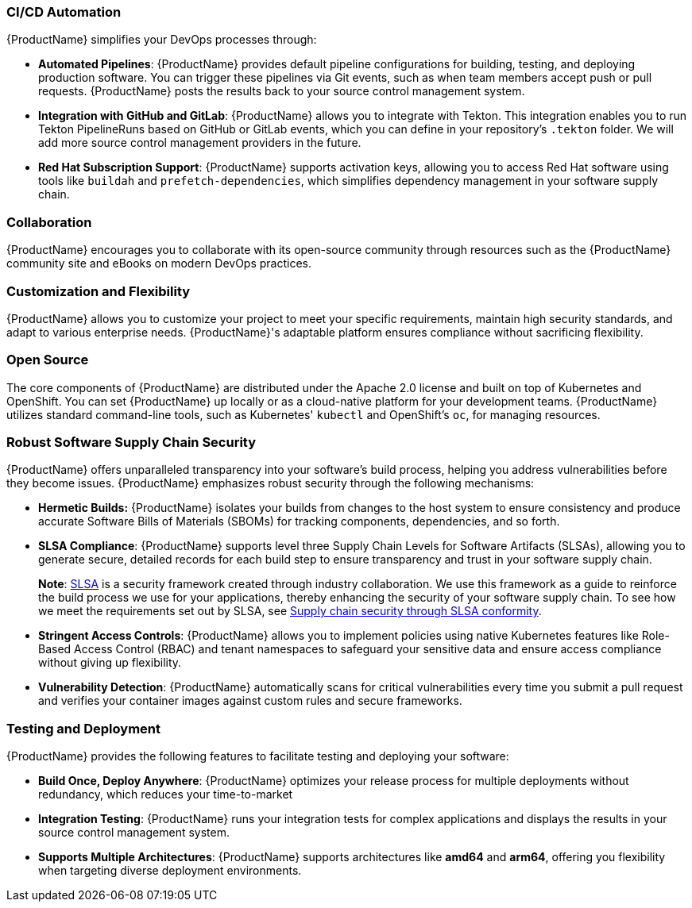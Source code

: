 === CI/CD Automation

{ProductName} simplifies your DevOps processes through:

* *Automated Pipelines*: {ProductName} provides default pipeline configurations for building, testing, and deploying production software. You can trigger these pipelines via Git events, such as when team members accept push or pull requests. {ProductName} posts the results back to your source control management system.

* *Integration with GitHub and GitLab*: {ProductName} allows you to integrate with Tekton. This integration enables you to run Tekton PipelineRuns based on GitHub or GitLab events, which you can define in your repository's `.tekton` folder. We will add more source control management providers in the future.

* *Red Hat Subscription Support*: {ProductName} supports activation keys, allowing you to access Red Hat software using tools like `buildah` and `prefetch-dependencies`, which simplifies dependency management in your software supply chain.

=== Collaboration

{ProductName} encourages you to collaborate with its open-source community through resources such as the {ProductName} community site and eBooks on modern DevOps practices.

=== Customization and Flexibility

{ProductName} allows you to customize your project to meet your specific requirements, maintain high security standards, and adapt to various enterprise needs. {ProductName}'s adaptable platform ensures compliance without sacrificing flexibility.

=== Open Source

The core components of {ProductName} are distributed under the Apache 2.0 license and built on top of Kubernetes and OpenShift. You can set {ProductName} up locally or as a cloud-native platform for your development teams. {ProductName} utilizes standard command-line tools, such as Kubernetes' `kubectl` and OpenShift's `oc`, for managing resources.

=== Robust Software Supply Chain Security

{ProductName} offers unparalleled transparency into your software's build process, helping you address vulnerabilities before they become issues. {ProductName} emphasizes robust security through the following mechanisms:

* *Hermetic Builds:* {ProductName} isolates your builds from changes to the host system to ensure consistency and produce accurate Software Bills of Materials (SBOMs) for tracking components, dependencies, and so forth.

* *SLSA Compliance*: {ProductName} supports level three Supply Chain Levels for Software Artifacts (SLSAs), allowing you to generate secure, detailed records for each build step to ensure transparency and trust in your software supply chain.

+
*Note*: link:https://slsa.dev[SLSA] is a security framework created through industry collaboration. We use this framework as a guide to reinforce the build process we use for your applications, thereby enhancing the security of your software supply chain. To see how we meet the requirements set out by SLSA, see xref:metadata:index.adoc#supply-chain-security-through-slsa-conformity[Supply chain security through SLSA conformity].

* *Stringent Access Controls*: {ProductName} allows you to implement policies using native Kubernetes features like Role-Based Access Control (RBAC) and tenant namespaces to safeguard your sensitive data and ensure access compliance without giving up flexibility.

* *Vulnerability Detection*: {ProductName} automatically scans for critical vulnerabilities every time you submit a pull request and verifies your container images against custom rules and secure frameworks.

=== Testing and Deployment

{ProductName} provides the following features to facilitate testing and deploying your software:

* *Build Once, Deploy Anywhere*: {ProductName} optimizes your release process for multiple deployments without redundancy, which reduces your time-to-market

* *Integration Testing*: {ProductName} runs your integration tests for complex applications and displays the results in your source control management system.

* *Supports Multiple Architectures*: {ProductName} supports architectures like *amd64* and *arm64*, offering you flexibility when targeting diverse deployment environments.
